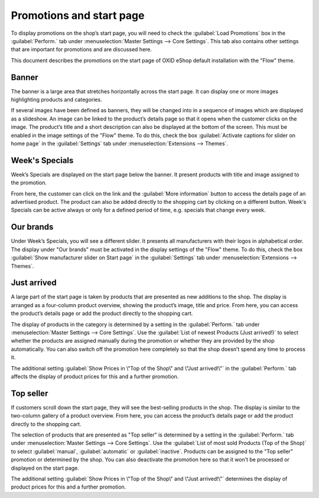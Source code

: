 ﻿Promotions and start page
=========================

To display promotions on the shop’s start page, you will need to check the :guilabel:`Load Promotions` box in the :guilabel:`Perform.` tab under :menuselection:`Master Settings --> Core Settings`. This tab also contains other settings that are important for promotions and are discussed here.

This document describes the promotions on the start page of OXID eShop default installation with the \"Flow\" theme.

Banner
------
The banner is a large area that stretches horizontally across the start page. It can display one or more images highlighting products and categories.

.. image:: ../../media/screenshots/oxbagw01.png
   :alt: Banner
   :height: 208
   :width: 650

If several images have been defined as banners, they will be changed into in a sequence of images which are displayed as a slideshow. An image can be linked to the product’s details page so that it opens when the customer clicks on the image. The product’s title and a short description can also be displayed at the bottom of the screen. This must be enabled in the image settings of the \"Flow\" theme. To do this, check the box :guilabel:`Activate captions for slider on home page` in the :guilabel:`Settings` tab under :menuselection:`Extensions --> Themes`.

Week's Specials
---------------
Week’s Specials are displayed on the start page below the banner. It present products with title and image assigned to the promotion.

.. image:: ../../media/screenshots/oxbagw02.png
   :alt: Week's Special
   :height: 275
   :width: 650

From here, the customer can click on the link and the :guilabel:`More information` button to access the details page of an advertised product. The product can also be added directly to the shopping cart by clicking on a different button. Week's Specials can be active always or only for a defined period of time, e.g. specials that change every week.

Our brands
----------
.. image:: ../../media/screenshots/oxbagw03.png
   :alt: Our brands
   :height: 147
   :width: 650

Under Week’s Specials, you will see a different slider. It presents all manufacturers with their logos in alphabetical order. The display under \"Our brands\" must be activated in the display settings of the \"Flow\" theme. To do this, check the box :guilabel:`Show manufacturer slider on Start page` in the :guilabel:`Settings` tab under :menuselection:`Extensions --> Themes`.

Just arrived
------------
A large part of the start page is taken by products that are presented as new additions to the shop. The display is arranged as a four-column product overview, showing the product’s image, title and price. From here, you can access the product’s details page or add the product directly to the shopping cart.

.. image:: ../../media/screenshots/oxbagw04.png
   :alt: Just arrived
   :height: 476
   :width: 650

The display of products in the category is determined by a setting in the :guilabel:`Perform.` tab under :menuselection:`Master Settings --> Core Settings`. Use the :guilabel:`List of newest Products (Just arrived!)` to select whether the products are assigned manually during the promotion or whether they are provided by the shop automatically. You can also switch off the promotion here completely so that the shop doesn’t spend any time to process it.

The additional setting :guilabel:`Show Prices in \"Top of the Shop\" and \"Just arrived!\"` in the :guilabel:`Perform.` tab affects the display of product prices for this and a further promotion.

Top seller
----------
If customers scroll down the start page, they will see the best-selling products in the shop. The display is similar to the two-column gallery of a product overview. From here, you can access the product’s details page or add the product directly to the shopping cart.

.. image:: ../../media/screenshots/oxbagw05.png
   :alt: Top seller
   :height: 222
   :width: 650

The selection of products that are presented as \"Top seller\" is determined by a setting in the :guilabel:`Perform.` tab under :menuselection:`Master Settings --> Core Settings`. Use the :guilabel:`List of most sold Products (Top of the Shop)` to select :guilabel:`manual`, :guilabel:`automatic` or :guilabel:`inactive`. Products can be assigned to the \"Top seller\" promotion or determined by the shop. You can also deactivate the promotion here so that it won’t be processed or displayed on the start page.

The additional setting :guilabel:`Show Prices in \"Top of the Shop\" and \"Just arrived!\"` determines the display of product prices for this and a further promotion.

.. seealso:: :doc:`Promotions <promotions>` | :doc:`Main tab <main-tab>`


.. Intern: oxbagw, Status: